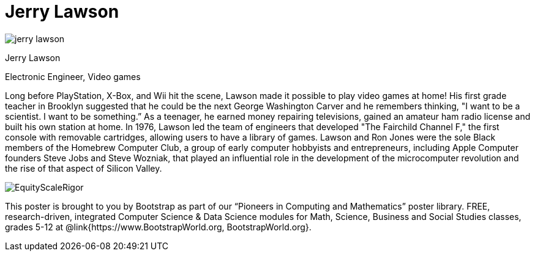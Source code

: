 = Jerry Lawson

++++
<style>
@import url("../../../lib/pioneers.css");
</style>
++++

[.posterImage]
image:../pioneer-imgs/jerry-lawson.png[]

[.name]
Jerry Lawson

[.title]
Electronic Engineer, Video games

[.text]
Long before PlayStation, X-Box, and Wii hit the scene, Lawson made it possible to play video games at home! His first grade teacher in Brooklyn suggested that he could be the next George Washington Carver and he remembers thinking, "I want to be a scientist. I want to be something.”  As a teenager, he earned money repairing televisions, gained an amateur ham radio license and built his own station at home. In 1976, Lawson led the team of engineers that developed "The Fairchild Channel F," the first console with removable cartridges, allowing users to have a library of games. Lawson and Ron Jones were the sole Black members of the Homebrew Computer Club, a group of early computer hobbyists and entrepreneurs, including Apple Computer founders Steve Jobs and Steve Wozniak, that played an influential role in the development of the microcomputer revolution and the rise of that aspect of Silicon Valley.

[.footer]
--
image:../pioneer-imgs/EquityScaleRigor.png[]

This poster is brought to you by Bootstrap as part of our “Pioneers in Computing and Mathematics” poster library. FREE, research-driven, integrated Computer Science & Data Science modules for Math, Science, Business and Social Studies classes, grades 5-12 at @link{https://www.BootstrapWorld.org, BootstrapWorld.org}.
--
